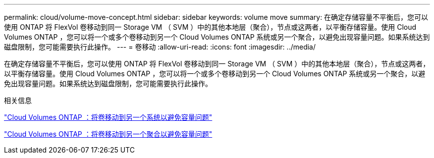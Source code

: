 ---
permalink: cloud/volume-move-concept.html 
sidebar: sidebar 
keywords: volume move 
summary: 在确定存储容量不平衡后，您可以使用 ONTAP 将 FlexVol 卷移动到同一 Storage VM （ SVM ）中的其他本地层（聚合），节点或这两者，以平衡存储容量。使用 Cloud Volumes ONTAP ，您可以将一个或多个卷移动到另一个 Cloud Volumes ONTAP 系统或另一个聚合，以避免出现容量问题。如果系统达到磁盘限制，您可能需要执行此操作。 
---
= 卷移动
:allow-uri-read: 
:icons: font
:imagesdir: ../media/


[role="lead"]
在确定存储容量不平衡后，您可以使用 ONTAP 将 FlexVol 卷移动到同一 Storage VM （ SVM ）中的其他本地层（聚合），节点或这两者，以平衡存储容量。使用 Cloud Volumes ONTAP ，您可以将一个或多个卷移动到另一个 Cloud Volumes ONTAP 系统或另一个聚合，以避免出现容量问题。如果系统达到磁盘限制，您可能需要执行此操作。

.相关信息
https://docs.netapp.com/us-en/occm/task_managing_storage.html#moving-volumes-to-another-system-to-avoid-capacity-issues["Cloud Volumes ONTAP ：将卷移动到另一个系统以避免容量问题"]

https://docs.netapp.com/us-en/occm/task_managing_storage.html#moving-volumes-to-another-aggregate-to-avoid-capacity-issues["Cloud Volumes ONTAP ：将卷移动到另一个聚合以避免容量问题"]
